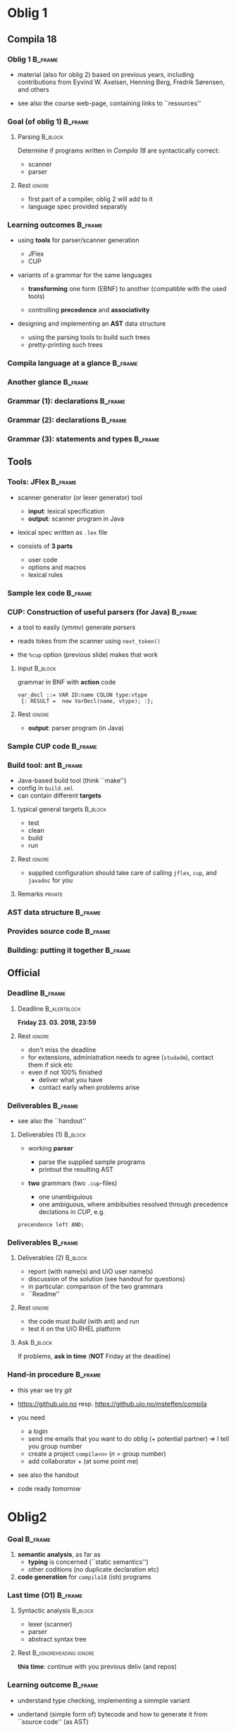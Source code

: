 * Oblig 1 



** Compila 18

*** Oblig 1                                                         :B_frame:
    :PROPERTIES:
    :BEAMER_env: frame
    :END:


- material (also for oblig 2) based on previous years, including contributions from Eyvind
  W. Axelsen, Henning Berg, Fredrik Sørensen, and others
    

- see also the course web-page, containing links to ``resources''


*** Goal (of oblig 1)                                               :B_frame: 
    :PROPERTIES:
    :BEAMER_env: frame
    :END:


**** Parsing                                                        :B_block:
     :PROPERTIES:
     :BEAMER_env: block
     :END:


Determine if programs written in /Compila 18/ are syntactically correct: 

- scanner
- parser


**** Rest                                                            :ignore:



- first part of a compiler, oblig 2 will add to it
- language spec provided separatly 


*** Learning outcomes                                               :B_frame:
    :PROPERTIES:
    :BEAMER_env: frame
    :END:


- using *tools* for parser/scanner generation
   - JFlex
   - CUP

- variants of a grammar for the same languages

   - *transforming* one form (EBNF) to another (compatible with the used
     tools)

   - controlling *precedence* and *associativity*

- designing and implementing an *AST*  data structure

    - using the parsing tools to build such trees
    - pretty-printing such trees


*** Compila language at a glance                                    :B_frame:
    :PROPERTIES:
    :BEAMER_env: frame
    :END:


#+begin_export latex 

\lstinputlisting[basicstyle=\scriptsize]{code/myprogram.cmp}

#+end_export



*** Another glance                                                  :B_frame:
    :PROPERTIES:
    :BEAMER_env: frame
    :BEAMER_opt: plain
    :END:



#+begin_export latex 

\lstinputlisting[basicstyle=\scriptsize]{code/swap.cmp}

#+end_export


*** Grammar (1): declarations                                       :B_frame:
    :PROPERTIES:
    :BEAMER_env: frame
    :BEAMER_opt: plain
    :END:



#+begin_export latex 

%~/cor/teaching/compila/src/doc/languagespec/
\lstinputlisting[basicstyle=\scriptsize,lastline=14]{../../doc/languagespec/grammar.txt}

#+end_export






*** Grammar (2): declarations                                       :B_frame:
    :PROPERTIES:
    :BEAMER_env: frame
    :BEAMER_opt: plain
    :END:



#+begin_export latex 

%~/cor/teaching/compila/src/doc/languagespec/
\lstinputlisting[basicstyle=\scriptsize,firstline=15,lastline=40]{../../doc/languagespec/grammar.txt}

#+end_export




*** Grammar (3): statements and types                               :B_frame:
    :PROPERTIES:
    :BEAMER_env: frame
    :BEAMER_opt: plain
    :END:



#+begin_export latex 

%~/cor/teaching/compila/src/doc/languagespec/
\lstinputlisting[basicstyle=\scriptsize,firstline=41]{../../doc/languagespec/grammar.txt}

#+end_export




** Tools

*** Tools: JFlex                                                    :B_frame:
    :PROPERTIES:
    :BEAMER_env: frame
    :END:


- scanner generator (or lexer generator) tool

   - *input*: lexical specification
   - *output*: scanner program in Java

- lexical spec written as ~.lex~ file

- consists of *3 parts*

   - user code
   - options and macros
   - lexical rules


*** Sample lex code                                                 :B_frame:
    :PROPERTIES:
    :BEAMER_env: frame
    :END:



#+begin_export latex 
 \includegraphics[width=\textwidth]{figures/snaps/lexcode}
#+end_export



*** CUP: Construction of useful parsers (for Java)                  :B_frame:
    :PROPERTIES:
    :BEAMER_env: frame
    :END:



- a tool to easily (ymmv) generate /parsers/

- reads tokes from the scanner using ~next_token()~
- the ~%cup~ option (previous slide) makes that work



**** Input                                                          :B_block:
     :PROPERTIES:
     :BEAMER_env: block
     :END:

grammar in BNF with *action* code

#+begin_example 
  var_decl ::= VAR ID:name COLON type:vtype
   {: RESULT =  new VarDecl(name, vtype); :};
#+end_example


**** Rest                                                            :ignore:
  
 - *output*: parser program (in Java)


*** Sample CUP code                                                 :B_frame:
    :PROPERTIES:
    :BEAMER_env: frame
    :END:



#+begin_export latex 
 \includegraphics[width=\textwidth]{figures/snaps/cupcode}
#+end_export



*** Build tool: ant                                                 :B_frame:
    :PROPERTIES:
    :BEAMER_env: frame
    :END:

#+begin_export latex 

\begin{center}
 \includegraphics[width=0.2\textwidth]{figures/snaps/antlogo}
\end{center}

#+end_export


- Java-based build tool (think ``make'')
- config in ~build.xml~
- can contain different *targets*

**** typical general targets                                        :B_block:
     :PROPERTIES:
     :BEAMER_env: block
     :END:

    - test
    - clean
    - build
    - run

**** Rest                                                            :ignore:

- supplied configuration should take care of calling ~jflex~, ~cup~, and
  ~javadoc~ for you

**** Remarks                                                        :private:

*** AST data structure                                              :B_frame:
    :PROPERTIES:
    :BEAMER_env: frame
    :END:


#+begin_export latex 

\begin{center}
 \includegraphics[width=0.8\textwidth]{figures/snaps/astclasses}
\end{center}

#+end_export




*** Provides source code                                            :B_frame:
    :PROPERTIES:
    :BEAMER_env: frame
    :END:


#+begin_export latex 

\begin{center}
 \includegraphics[width=0.8\textwidth]{figures/snaps/structureoverview}
\end{center}

#+end_export


*** Building: putting it together                                   :B_frame:
    :PROPERTIES:
    :BEAMER_env: frame
    :END:



#+begin_export latex 

\begin{center}
 \includegraphics[width=0.8\textwidth]{figures/snaps/buildprocess}
\end{center}

#+end_export

** Official 

*** Deadline                                                        :B_frame:
    :PROPERTIES:
    :BEAMER_env: frame
    :END:




**** Deadline                                                  :B_alertblock:
     :PROPERTIES:
     :BEAMER_env: alertblock
     :END:

 

 *Friday 23. 03. 2018, 23:59*


**** Rest                                                            :ignore:
   

- don't miss the deadline
- for extensions, administration needs to agree (~studadm~), contact them
  if sick etc
- even if not 100% finished
   - deliver what you have
   - contact early when problems arise


*** Deliverables                                                    :B_frame:
    :PROPERTIES:
    :BEAMER_env: frame
    :END:


- see also the ``handout''

**** Deliverables (1)                                               :B_block:
     :PROPERTIES:
     :BEAMER_env: block
     :END:

- working *parser*
     - parse the supplied sample programs
     - printout the resulting AST

- *two* grammars (two ~.cup~-files)

   - one unambiguious
   - one ambiguous, where ambibuities resolved through precedence
     declations in /CUP/, e.g.

#+begin_example 
 precendence left AND;
#+end_example


*** Deliverables                                                    :B_frame:
    :PROPERTIES:
    :BEAMER_env: frame
    :END:


**** Deliverables (2)                                               :B_block:
     :PROPERTIES:
     :BEAMER_env: block
     :END:


- report (with name(s) and UiO user name(s)
- discussion of the solution (see handout for questions)
- in particular: comparison of the two grammars
- ``Readme''

**** Rest                                                            :ignore:

- the code must /build/ (with ant) and run
- test it on the  UiO RHEL platform

**** Ask                                                            :B_block:
     :PROPERTIES:
     :BEAMER_env: block
     :END:


If problems, *ask in time*  (*NOT* Friday at the deadline)



*** Hand-in procedure                                               :B_frame:
    :PROPERTIES:
    :BEAMER_env: frame
    :END:


- this year we try /git/

- [[https://github.uio.no]] resp. [[https://github.uio.no/msteffen/compila]]

- you need

  - a login
  - send me emails that you want to do oblig (+ potential partner)
    $\Rightarrow$ I tell you group number
  - create a project ~compila<n>~ ($n$ = group number)
  - add collaborator + (at some point me)


- see also the handout
- code ready /tomorrow/





* Oblig2 


*** Goal                                                            :B_frame:
    :PROPERTIES:
    :BEAMER_env: frame
    :END:

1.  *semantic  analysis*, as far as 
    - *typing* is concerned (``static semantics'')
    - other coditions (no duplicate declaration etc)

2. *code generation* for ~compila18~ (ish) programs






*** Last time (O1)                                                  :B_frame:
    :PROPERTIES:
    :BEAMER_env: frame
    :END:


**** Syntactic analysis                                             :B_block:
     :PROPERTIES:
     :BEAMER_env: block
     :END:

   - lexer (scanner)
   - parser
   - abstract syntax tree



**** Rest                                            :B_ignoreheading:ignore:
     :PROPERTIES:
     :BEAMER_env: ignoreheading
     :END:


*this time*: continue with you previous deliv (and repos)



*** Learning outcome                                                :B_frame:
    :PROPERTIES:
    :BEAMER_env: frame
    :END:


- understand type checking, implementing a simmple variant


- undertand (simple form of) bytecode and how to generate it from ``source
  code'' (as AST)

- extend an existing compiler code base with new functionality 



*** Semantic analysis & type checking                               :B_frame:
    :PROPERTIES:
    :BEAMER_env: frame
    :END:

- parser / context-free  grammars 
    - not powerfull enough 
    - cannot check all (static) properties of a language spec

- => extend the front-end by a type checker

    - use the AST classes of last time
    - add type checking code
    - allowed to make *changes* or adaptations if advantagous.


*** Another glance at compila18                                     :B_frame:
    :PROPERTIES:
    :BEAMER_env: frame
    :END:


#+begin_export latex 
 \includegraphics[width=\textwidth]{figures/snaps/compilaexample-checking}
#+end_export


NB: 2018: structs, not classes 


*** Type checking for conditionals                                  :B_frame:
    :PROPERTIES:
    :BEAMER_env: frame
    :BEAMER_opt: plain
    :END:


- as ``inspiration'', details may vary


#+begin_src java
  class IfStatement extends Statement {
  ...
    public void typeCheck(){
      String condType = condition.get.Type ();
      if (condType != "bool") {  
         throw new TypeException("condition in an if 
           statement must be of type bool")
      }
}
#+end_src


*** Type checking: assignments                                      :B_frame:
    :PROPERTIES:
    :BEAMER_env: frame
    :BEAMER_opt: plain
    :END:




#+begin_src java
class Assignment extends Statement {
...
  public void typeCheck() {
    String varType = var.getType();
    String expType = exp.getType();
    if (varType != expType &&
       !isAssigmentCompatible(varType,expType){
                 throw new TypeException("Cannot assign " + vartpe + 
                 " from " + expType);
  }
}

#+end_src



*** Code generation                                                 :B_frame:
    :PROPERTIES:
    :BEAMER_env: frame
    :END:

- lecture(s) of code gen start right now (so it might look puzzling, but
  hopefully will become clearer)
- byte code API and operations are described in the document ``Interpreter
  and bytecode for INF5110''

- *Task:* add bytecode generation methods to your AST classes
  for instance

#+begin_example 
   Ast.Node.GenerateCode(...)
#+end_example
- again: if adaptations of the AST are called for or useful, go for it...


*** Code generation: limitations                                    :B_frame:
    :PROPERTIES:
    :BEAMER_env: frame
    :END:


- interpreter and byte code library somewhat *limited*
   - cannot express full compila 18
   - no block structure
   - no reference types


- your delivery should support generating correct bytecode
  for the ~compila~ 18 source code file ~runme.cmp~



*** Code generation: creating a procedure                           :B_frame:
    :PROPERTIES:
    :BEAMER_env: frame
    :BEAMER_opt: plain
    :END:


#+begin_src  java
CodeFile codeFile = new CodeFile();
// add the procedure by name first
codeFile.addProcedure("Main")
// then define it
CodeProcedure main = new 
   CodeProcedure("Main", VoidType,TYPE, codeFile);
main.addInstruction( new RETURN());
//then update it in the code file
codeFile.updateProcedure(main);
#+end_src

*** Code generation: assignment                                     :B_frame:
    :PROPERTIES:
    :BEAMER_env: frame
    :END:

#+begin_export latex 
\begin{center}
 \includegraphics[width=0.76\textwidth]{figures/snaps/codegen-assignment}
\end{center}
#+end_export



*** Code generation: writing to a file


*** Testing                                                         :B_frame:
    :PROPERTIES:
    :BEAMER_env: frame
    :END:


- bunch of test files, for testing the /type checker/
- preferable: make ~ant test~ workable 

- test files ending with ~fail~ containt a syntactically correct but
  erronous program (erroneous as the type system or generally the semantic
  phase is concerned)  

- => compiler returns error code 2 for semantic failure



*** Provided source code                                            :B_frame:
    :PROPERTIES:
    :BEAMER_env: frame
    :END:

  [[https://github.uio.no/msteffen/compila]]

#+begin_export latex 
 \includegraphics[width=0.76\textwidth]{figures/snaps/directorystruct}
#+end_export



*** Provided source code                                            :B_frame:
    :PROPERTIES:
    :BEAMER_env: frame
    :END:



#+begin_export latex 

\begin{center}
 \includegraphics[width=0.75\textwidth]{figures/snaps/directory-src}
\end{center}
#+end_export



- ~compiler~: updated compiler class
- ~test~:   some code for performing tests
- ~bytecode~: classes for constructing bytecode
- ~runtime~: rte for executing the byte code



*** Deadline                                                        :B_frame:
    :PROPERTIES:
    :BEAMER_env: frame
    :END:




**** Deadline                                                  :B_alertblock:
     :PROPERTIES:
     :BEAMER_env: alertblock
     :END:

      11th May  2018



**** Rest                                            :B_ignoreheading:ignore:
     :PROPERTIES:
     :BEAMER_env: ignoreheading
     :END:


Note: end of semester, and I need to report the ones passing the oblig some
time before the exam.


**** delivs                                                         :B_block:
     :PROPERTIES:
     :BEAMER_env: block
     :END:

- working type checker
- code generator (test with ~runme.cmp~)
- report (including your name(s) etc.

  - discussion of your solution, choices you made, assumptions you rely on

  - printout of a test run (can be also checked in into the repos, but it n
     needs to be mentioned where it is)

  - solution must ``build'' and be ``testable'' (typically via ~ant~)
